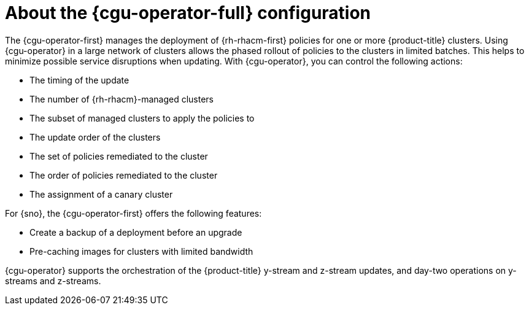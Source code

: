// Module included in the following assemblies:
// Epic CNF-2600 (CNF-2133) (4.10), Story TELCODOCS-285
// * scalability_and_performance/cnf-talm-for-cluster-upgrades.adoc

:_content-type: CONCEPT
[id="cnf-about-topology-aware-lifecycle-manager-config_{context}"]
= About the {cgu-operator-full} configuration

The {cgu-operator-first} manages the deployment of {rh-rhacm-first} policies for one or more {product-title} clusters. Using {cgu-operator} in a large network of clusters allows the phased rollout of policies to the clusters in limited batches. This helps to minimize possible service disruptions when updating. With {cgu-operator}, you can control the following actions:

* The timing of the update
* The number of {rh-rhacm}-managed clusters
* The subset of managed clusters to apply the policies to
* The update order of the clusters
* The set of policies remediated to the cluster
* The order of policies remediated to the cluster
* The assignment of a canary cluster

For {sno}, the {cgu-operator-first} offers the following features:

* Create a backup of a deployment before an upgrade
* Pre-caching images for clusters with limited bandwidth

{cgu-operator} supports the orchestration of the {product-title} y-stream and z-stream updates, and day-two operations on y-streams and z-streams.
